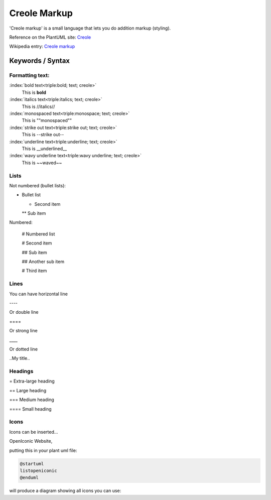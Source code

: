 .. index:: creole
   see: creole markup; creole

Creole Markup
#############


'Creole markup' is a small language that lets you do addition markup (styling).


Reference on the PlantUML site: `Creole <http://plantuml.com/creole>`_

Wikipedia entry: `Creole markup <https://en.wikipedia.org/wiki/Creole_%28markup%29>`_

.. todo::

  look at src/net/sourceforge/plantuml/graphic/Splitter.java for some regex


=================
Keywords / Syntax
=================


.. index::
   pair: creole; text formatting

----------------
Formatting text:
----------------


:index:`bold text<triple:bold; text; creole>`
  This is **bold**

:index:`italics text<triple:italics; text; creole>`
  This is //italics//

:index:`monospaced text<triple:monospace; text; creole>`
  This is ""monospaced""

:index:`strike out text<triple:strike out; text; creole>`
  This is --strike out--

:index:`underline text<triple:underline; text; creole>`
  This is __underlined__

:index:`wavy underline text<triple:wavy underline; text; creole>`
  This is ~~waved~~



.. index::
   triple: formatting; lists; creole

-----
Lists
-----

.. index::
   triple: formatting; bullet lists; creole

Not numbered (bullet lists):

* Bullet list

  * Second item

  ** Sub item



.. index::
   triple: formatting; numbered lists; creole

Numbered:

  # Numbered list

  # Second item

  ## Sub item

  ## Another sub item

  # Third item



.. index::
   triple: formatting; lines; creole

-----
Lines
-----

You can have horizontal line

\----

Or double line

\====

Or strong line

\____

Or dotted line

\..My title..



.. index::
   triple: formatting; headings; creole

--------
Headings
--------

= Extra-large heading

== Large heading

=== Medium heading

==== Small heading



.. index::
   pair: icon; creole

-----
Icons
-----

Icons can be inserted...

OpenIconic  Website,


putting this in your plant uml file:

.. code-block:: none

         @startuml
         listopeniconic
         @enduml


will produce a diagram showing all icons you can use:

.. uml:: puml/icons-all.puml

